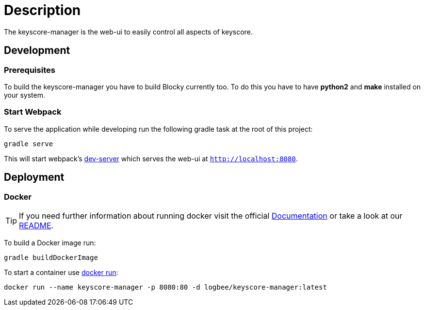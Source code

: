 = Description =

The keyscore-manager is the web-ui to easily control all aspects of keyscore.

== Development ==

=== Prerequisites ===
To build the keyscore-manager you have to build Blocky currently too. To do this
you have to have *python2* and *make* installed on your system.

=== Start Webpack ===

To serve the application while developing run the following gradle task at the root of this project:
```
gradle serve
```
This will start webpack's link:https://webpack.js.org/configuration/dev-server/[dev-server] which serves the web-ui at `http://localhost:8080`.

== Deployment ==

=== Docker ===
[TIP]
====
If you need further information about running docker visit the official link:https://docs.docker.com/[Documentation] or take a look at our link:{rootDir}/docker.asciidoc[README].
====

To build a Docker image run:
```
gradle buildDockerImage
```

To start a container use link:https://docs.docker.com/engine/reference/run/[docker run]:
```
docker run --name keyscore-manager -p 8080:80 -d logbee/keyscore-manager:latest
```

